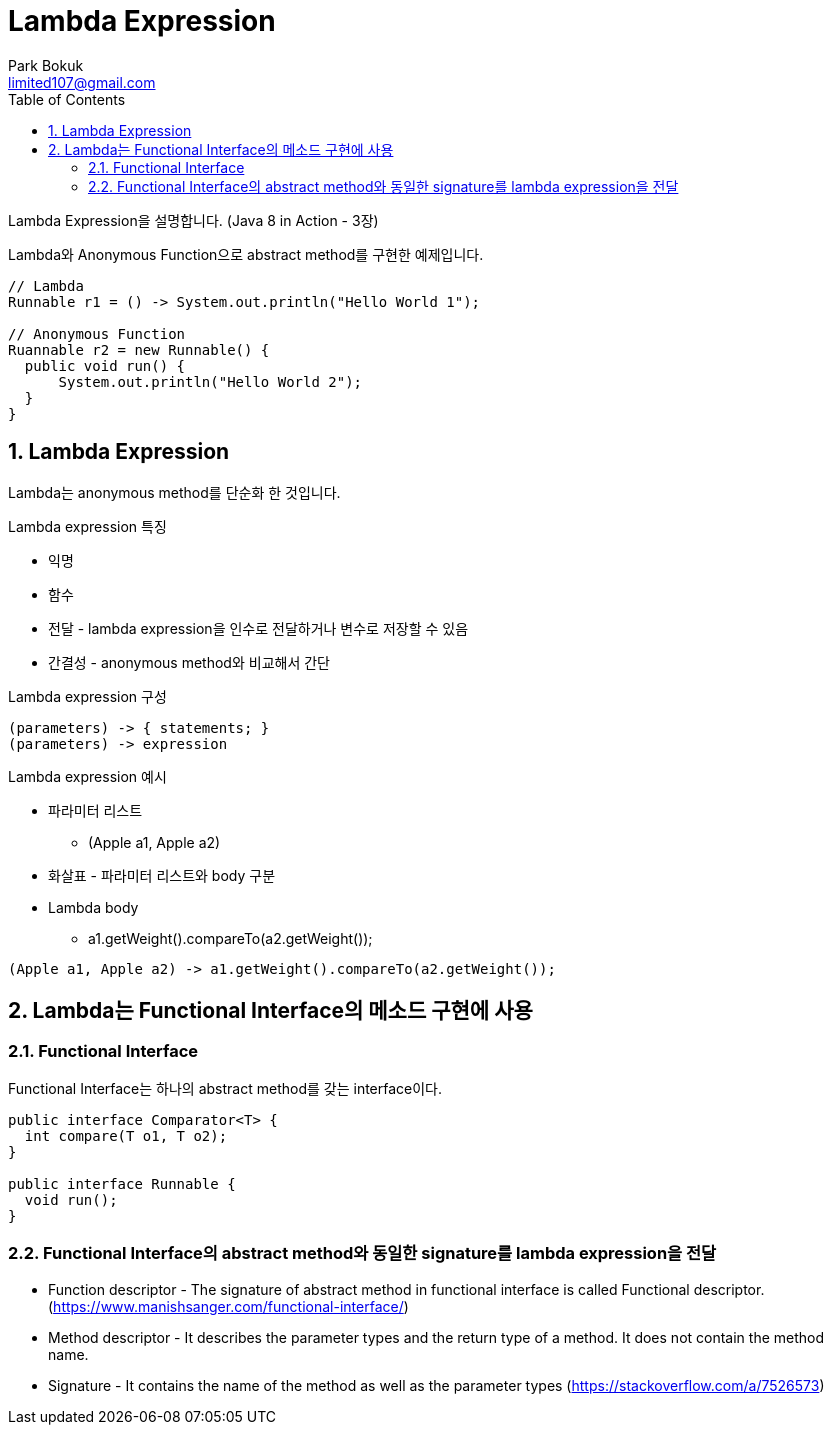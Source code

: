 = Lambda Expression
Park Bokuk <limited107@gmail.com>
:toc:
:sectnums:

[.lead]
Lambda Expression을 설명합니다. (Java 8 in Action - 3장)

Lambda와 Anonymous Function으로 abstract method를 구현한 예제입니다.

[source, java]
----
// Lambda 
Runnable r1 = () -> System.out.println("Hello World 1");

// Anonymous Function
Ruannable r2 = new Runnable() {
  public void run() {
      System.out.println("Hello World 2");
  }
}
----

== Lambda Expression
Lambda는 anonymous method를 단순화 한 것입니다.

.Lambda expression 특징
* 익명
* 함수 
* 전달 - lambda expression을 인수로 전달하거나 변수로 저장할 수 있음
* 간결성 - anonymous method와 비교해서 간단

.Lambda expression 구성
[source]
----
(parameters) -> { statements; }
(parameters) -> expression
----

.Lambda expression 예시
* 파라미터 리스트
- (Apple a1, Apple a2)
* 화살표 - 파라미터 리스트와 body 구분 
* Lambda body
- a1.getWeight().compareTo(a2.getWeight());

[source, java]
----
(Apple a1, Apple a2) -> a1.getWeight().compareTo(a2.getWeight());
----

== Lambda는 Functional Interface의 메소드 구현에 사용
=== Functional Interface
Functional Interface는 하나의 abstract method를 갖는 interface이다.

[source, java]
----
public interface Comparator<T> {
  int compare(T o1, T o2);
}

public interface Runnable {
  void run();
}
----

=== Functional Interface의 abstract method와 동일한 signature를 lambda expression을 전달
* Function descriptor - The signature of abstract method in functional interface is called Functional descriptor. (https://www.manishsanger.com/functional-interface/)
* Method descriptor - It describes the parameter types and the return type of a method. It does not contain the method name.
* Signature - It contains the name of the method as well as the parameter types
(https://stackoverflow.com/a/7526573)
